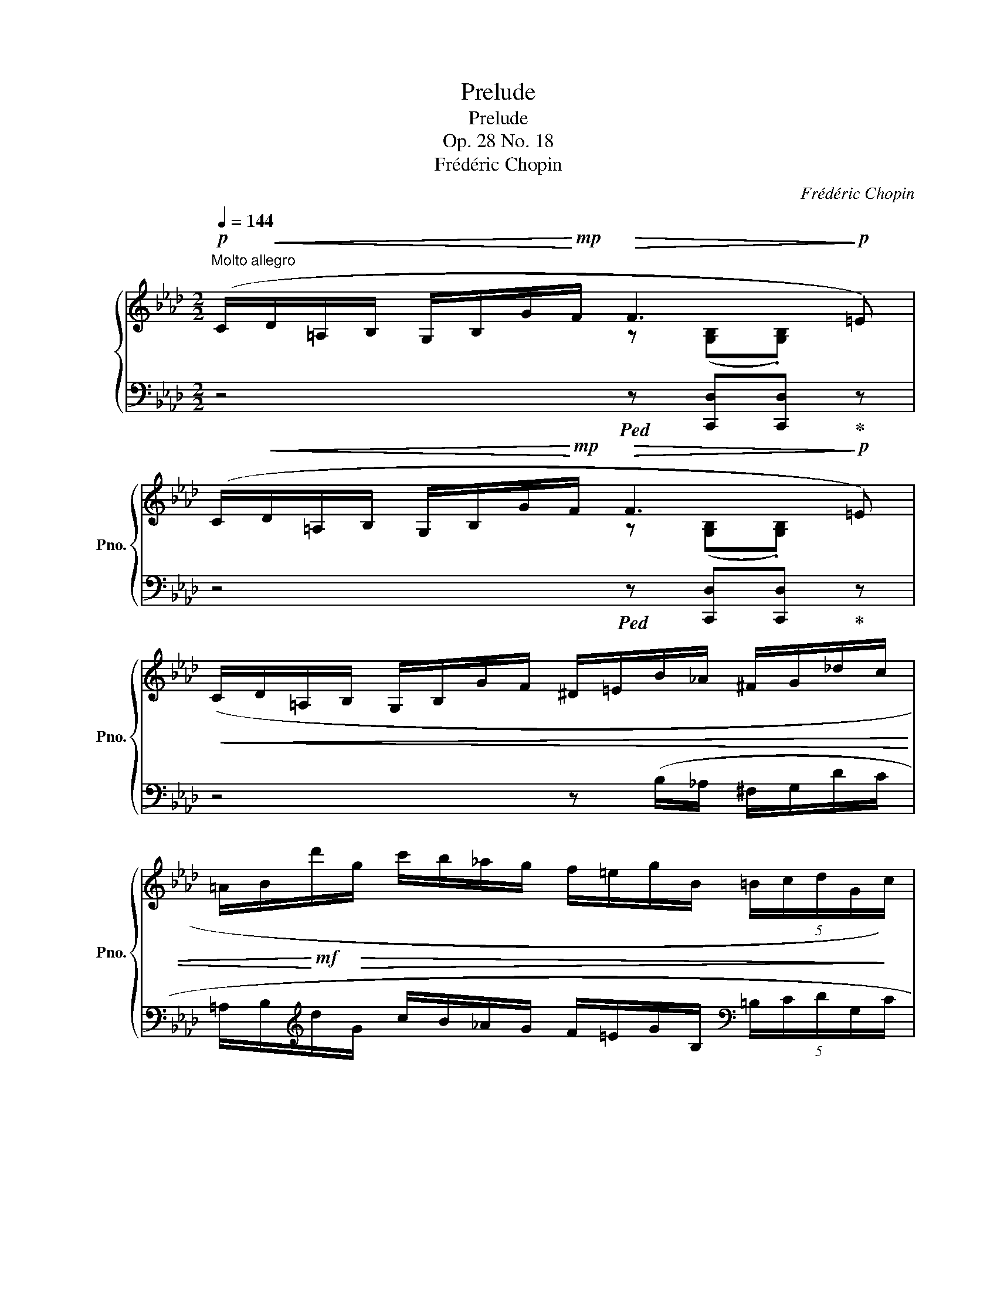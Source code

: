 X:1
T:Prelude
T:Prelude
T:Op. 28 No. 18
T:Frédéric Chopin
C:Frédéric Chopin
%%score { ( 1 2 ) | 3 }
L:1/8
Q:1/4=144
M:2/2
K:Ab
V:1 treble nm="鋼琴" snm="Pno."
V:2 treble 
V:3 bass 
V:1
"^Molto allegro"!p! (C/!<(!D/=A,/B,/ G,/B,/G/!<)!!mp!F/!>(! F3!>)!!p! =E) | %1
 (C/!<(!D/=A,/B,/ G,/B,/G/!<)!!mp!F/!>(! F3!>)!!p! =E) | %2
!<(! (C/D/=A,/B,/ G,/B,/G/F/ ^D/=E/B/_A/ ^F/G/_d/c/ | %3
 =A/B/!<)!!mf!d'/!>(!g/ c'/b/_a/g/ f/=e/g/B/ (5:4:5=B/c/d/G/!>)!c/) | %4
!p! (B/!<(!=A/F/_G/ =D/E/c/!<)!!mf!B/!>(! B3!>)!!p! =A) | %5
 (F/!<(!_G/=D/E/ C/E/c/!<)!!mf!B/!>(! B3!>)!!p! =A) | %6
 (F/_G/=D/E/"_cresc." C/E/c/B/ ^G/=A/_g/f/ =d/e/_d'/c'/ | %7
[Q:1/4=120] (22:16:22b/=a/e'/=e/f/_g/c/d/f/_e/d/!f!c/B/=A/c/=E/F/_G/C/F/_E/D/ | %8
[Q:1/4=144]!>(! C!>)!!p!B,) .[F,G,B,DF] z"_cresc." (d/G/A/=A/ c/B/_A/G/ | %9
 F/=E/) z .[G,B,DE] z!>(! (a/B/a/g/ =e/d/B/!>)!!p!G/ | %10
 =E/F/) z .[F,CF] z!>(! (c'/f/^f/g/ (5:4:5b/a/=f/d/c/!>)! | %11
 c/=B/) z .[A,=B,=DA] z[Q:1/4=60]"^senza rigore"!8va(!!>(! (17:16:17(a'/4=d'/4e'/4[Q:1/4=70]=e'/4g'/4f'/4[Q:1/4=80]d'/4=b/4!8va)!g/4a/4f/4=d/4=B/4G/4A/4F/4!>)!!mp!=D/4) | %12
[Q:1/4=144]!<(! (=B,/C/F/E/)!<)! .[CEAc] z!>(! (3([__e__e'][dd'][cc']!>)!!mp! (3[cc'][cc'][cc']) | %13
!<(! (=B,/C/F/=E/)!<)! .[CEAc] z!>(! (3([__e__e'][dd']!>)!!mp![cc'] [cc']/[cc']/[cc']/[cc']/) | %14
!mp!!<(! (=B,/C/G/F/)!<)! .[CFAc] z!mp!!<(! (B,/C/_B/A/)!<)! .[CEAc] z | %15
 .[CEAc]!>![cc'] .[=EBd=e]!>![dd'] .[FAdf]!>![aa']!ff! .[Gdfg]!>![gg'] | %16
 .[_C_c] z[Q:1/4=120]!8va(! (!>![f'f''-] f''/4e''/4d''/4a'/4f'/4e'/4d'/4a/4!8va)!f/4e/4d/4A/4F/4E/4D/4[K:bass]A,/4F,/4E,/4D,/4A,,/4) | %17
[Q:1/4=144] (TF,,4[Q:1/4=114] (3.=E,,/).F,,/.D,/ (3.C,/.G,,/._C,/ (3._G,,/.B,,/.F,,/ (3.=A,,/.F,,/._A,,/ | %18
 .C,,2 z2 z4 | z4!fff! [C,G,C]4 |[Q:1/4=80] !fermata![C,F,A,C]8 |] %21
V:2
 x4 z ([G,B,].[G,B,]) x | x4 z ([G,B,].[G,B,]) x | x8 | x8 | x4 z ([CE].[CE]) z | %5
 x4 z ([CE].[CE]) z | x8 | x319/40 | x8 | x8 | x8 | x4!8va(! x28/15!8va)! x21/10 | x8 | x8 | x8 | %15
 x8 | x2!8va(! x3!8va)! x7/4[K:bass] x5/4 | x8 | x8 | x8 | x8 |] %21
V:3
 z4!ped! z [C,,D,][C,,D,]!ped-up! z | z4!ped! z [C,,D,][C,,D,]!ped-up! z | %2
 z4 z (B,/_A,/ ^F,/G,/D/C/ | %3
 =A,/B,/[K:treble]d/G/ c/B/_A/G/ F/=E/G/B,/[K:bass] (5:4:5=B,/C/D/G,/C/ | %4
 B,/=A,/) z z2!ped! z [F,,_G,][F,,G,]!ped-up! z | z4!ped! z [F,,_G,][F,,G,]!ped-up! z | %6
 z2 z (C/B,/ ^G,/=A,/[K:treble]_G/F/ =D/E/_d/c/ | %7
 (22:16:22B/=A/e/=E/F/_G/C/D/F/_E/[K:bass]D/C/B,/=A,/C/=E,/F,/_G,/C,/F,/_E,/D,/ | %8
 C,B,,)!ped! .[B,,,B,,] z!ped-up! (D/G,/A,/=A,/ C/B,/_A,/G,/ | %9
 F,/=E,/) z!ped! .[B,,,B,,] z!ped-up![K:treble] (A/B,/A/G/ =E/D/B,/G,/ | %10
[K:bass] =E,/F,/) z!ped! .[A,,,A,,] z!ped-up![K:treble] (c/F/^F/G/ (5:4:5B/A/=F/D/C/ | %11
 C/=B,/) z[K:bass]!ped! .[F,,,F,,] z!ped-up![K:treble] (17:16:17(a/4=d/4e/4=e/4g/4f/4d/4=B/4G/4A/4F/4=D/4[K:bass]=B,/4G,/4A,/4F,/4=D,/4) | %12
 (=B,,/C,/F,/E,/)!ped! .[E,,A,,E,] z!ped-up! (3([__E,__E][D,D][C,C]!ped! (3[C,C][C,C][C,C])!ped-up! | %13
 (=B,,/C,/F,/=E,/)!ped! .[=E,,G,,C,_E,] z!ped-up! (3([__E,__E][D,D][C,C]!ped! [C,C]/[C,C]/[C,C]/[C,C]/)!ped-up! | %14
 (=B,,/C,/G,/F,/)!ped! .[F,,C,A,] z!ped-up! (B,,/C,/_B,/A,/)!ped! .[_G,,A,,_G,] z!ped-up! | %15
!ped! .[_G,,A,,_G,]!>![C,C]!ped-up!!ped! .[=G,,=G,]!>![D,D]!ped-up!!ped! .[A,,D,A,]!>![A,A]!ped-up!!ped! .[B,,D,B,]!>![G,G]!ped-up! | %16
!ped! .[_C,,_C,] z[K:treble] !arpeggio!!>![_CDFd]2 z4!ped-up! | %17
[K:bass] (TF,,,4 (3.=E,,,/).F,,,/.D,,/ (3.C,,/.G,,,/._C,,/ (3._G,,,/.B,,,/.F,,,/ (3.=A,,,/.F,,,/._A,,,/ | %18
 .C,,,2 z2 z4 | z4!ped! [C,,G,,]4!ped-up! |!ped! !fermata![F,,,F,,]8!ped-up! |] %21

